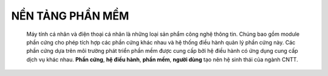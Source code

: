NỀN TẢNG PHẦN MỀM
=================
 

 
 Máy tính cá nhân và điện thoại cá nhân là những loại sản phẩm công nghệ thông tin. Chúng bao gồm module phần cứng cho phép tích hợp các phần cứng khác nhau
 và hệ thống điều hành quản lý phần cứng này. Các phần cứng dựa trên môi trường phát triển phần mềm được cung cấp bởi hệ điều hành có ứng
 dụng cung cấp dịch vụ khác nhau.
 **Phần cứng**, **hệ điều hành**, **phần mềm**, **người dùng** tạo nên hệ sinh thái của ngành CNTT.
  
 .. image:: images/anh1a.png
   :width: 300px

    

